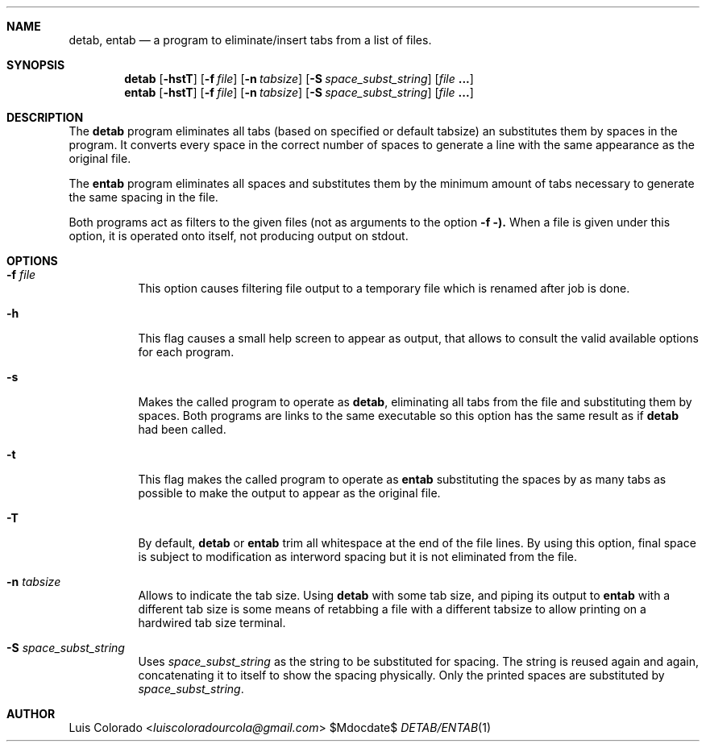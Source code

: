 .Dd $Mdocdate$
.Dt DETAB/ENTAB 1
.OS
.Sh NAME
.Nm detab ,
.Nm entab
.Nd a program to eliminate/insert tabs from a list of files.
.Sh SYNOPSIS
.Nm detab
.Op Fl hstT
.Op Fl f Ar file
.Op Fl n Ar tabsize
.Op Fl S Ar space_subst_string
.Op Ar file Cm ...
.Nm entab
.Op Fl hstT
.Op Fl f Ar file
.Op Fl n Ar tabsize
.Op Fl S Ar space_subst_string
.Op Ar file Cm ...
.Sh DESCRIPTION
The
.Nm detab
program eliminates all tabs (based on specified or default
tabsize) an substitutes them by spaces in the program.
It converts every space in the correct number of spaces to
generate a line with the same appearance as the original file.
.Pp
The
.Nm entab
program eliminates all spaces and substitutes them by the minimum
amount of tabs necessary to generate the same spacing in the
file.
.Pp
Both programs act as filters to the given files (not as arguments
to the option
.Fl f ).
When a file is given under this option, it is operated onto
itself, not producing output on stdout.
.Sh OPTIONS
.Bl -tag 
.It Fl f Ar file
This option causes filtering file output to a temporary file
which is renamed after job is done.
.It Fl h
This flag causes a small help screen to appear as
output, that allows to consult the valid available options for
each program.
.It Fl s
Makes the called program to operate as
.Nm detab ,
eliminating all tabs from the file and substituting them by
spaces.  Both programs are links to the same executable so this
option has the same result as if
.Nm detab
had been called.
.It Fl t
This flag makes the called program to operate as
.Nm entab
substituting the spaces by as many tabs as possible to make the
output to appear as the original file.
.It Fl T
By default,
.Nm detab
or
.Nm entab
trim all whitespace at the end of the file lines.
By using this option, final space is subject to modification as
interword spacing but it is not eliminated from the file.
.It Fl n Ar tabsize
Allows to indicate the tab size.
Using
.Nm detab
with some tab size, and piping its output to
.Nm entab
with a different tab size is some means of retabbing a file with
a different tabsize to allow printing on a hardwired tab size
terminal.
.It Fl S Ar space_subst_string
Uses
.Ar space_subst_string
as the string to be substituted for spacing.
The string is reused again and again, concatenating it to itself
to show the spacing physically.
Only the printed spaces are substituted by
.Ar space_subst_string .
.El
.Sh AUTHOR
.An "Luis Colorado" Aq Mt luiscoloradourcola@gmail.com
